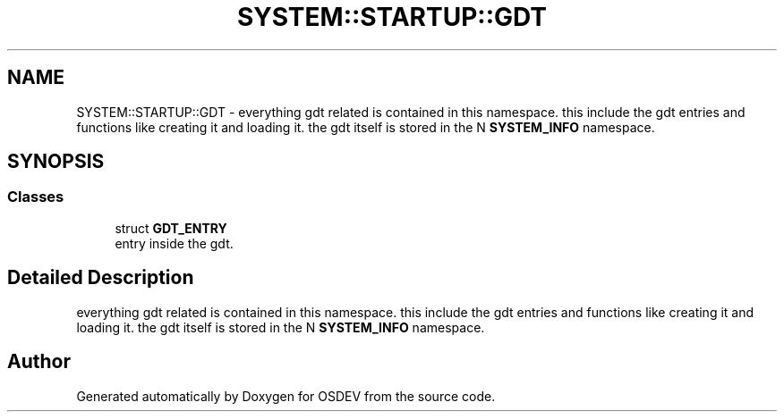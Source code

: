 .TH "SYSTEM::STARTUP::GDT" 3 "Version 0.0.01" "OSDEV" \" -*- nroff -*-
.ad l
.nh
.SH NAME
SYSTEM::STARTUP::GDT \- everything gdt related is contained in this namespace\&. this include the gdt entries and functions like creating it and loading it\&. the gdt itself is stored in the N \fBSYSTEM_INFO\fP namespace\&.  

.SH SYNOPSIS
.br
.PP
.SS "Classes"

.in +1c
.ti -1c
.RI "struct \fBGDT_ENTRY\fP"
.br
.RI "entry inside the gdt\&. "
.in -1c
.SH "Detailed Description"
.PP 
everything gdt related is contained in this namespace\&. this include the gdt entries and functions like creating it and loading it\&. the gdt itself is stored in the N \fBSYSTEM_INFO\fP namespace\&. 
.SH "Author"
.PP 
Generated automatically by Doxygen for OSDEV from the source code\&.

